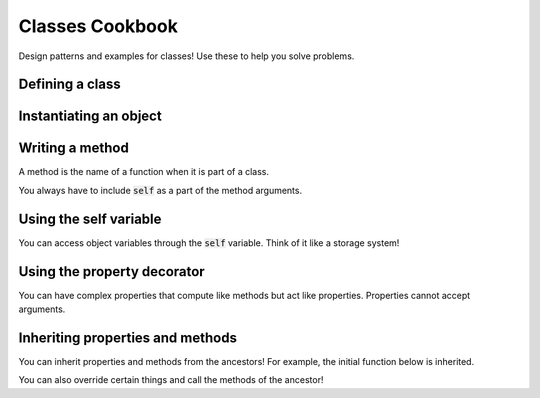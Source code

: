 Classes Cookbook
================

Design patterns and examples for classes!  Use these to help you solve problems.


Defining a class
----------------

.. code-block:: python
    :linenos:

    class Dog:
        def __init__(self, name, age):
            self.name = name
            self.age = age


Instantiating an object
-----------------------

.. code-block:: python
    :linenos:

    # create the object!
    fido = Dog("Fido", 7)


Writing a method
----------------

A method is the name of a function when it is part of a class.

You always have to include :code:`self` as a part of the method arguments.

.. code-block:: python
    :linenos:

    class Dog:
        def __init__(self, name, age):
            self.name = name
            self.age = age

        def bark(self):
            print("Bow wow!")


    fido = Dog("Fido", 7)
    fido.bark()

Using the self variable
-----------------------

You can access object variables through the :code:`self` variable.
Think of it like a storage system!

.. code-block:: python
    :linenos:

    class Dog:
        def __init__(self, name, age):
            self.name = name
            self.age = age

        def bark(self):
            print("{}: Bow Wow!".format(self.name))


    fido = Dog("Fido", 7)
    fido.bark()

    odie = Dog("Odie", 20)
    odie.bark()

Using the property decorator
----------------------------

You can have complex properties that compute like methods but act like properties.
Properties cannot accept arguments.

.. code-block:: python
    :linenos:

    class Dog:
        def __init__(self, name, age):
            self.name = name
            self.age = age

        def bark(self):
            print("{}: Bow Wow!".format(self.name))

        @property
        def human_age(self):
            return self.age * 7

    fido = Dog("Fido", 7)
    fido.bark()
    print("Fido is {} in human years".format(fido.human_age))

Inheriting properties and methods
---------------------------------

You can inherit properties and methods from the ancestors!
For example, the initial function below is inherited.

.. code-block:: python
    :linenos:

    class Animal:
        def __init__(self, name, age):
            self.name = name
            self.age = age

    class Dog(Animal):
        def bark(self):
            print("{}: Bow Wow!".format(self.name))

        @property
        def human_age(self):
            return self.age * 7

    class Cat(Animal):
        def meow(self):
            print("{}: Meow!".format(self.name))

    fido = Dog("Fido", 7)
    fido.bark()
    print("Fido is {} in human years".format(fido.human_age))

You can also override certain things and call the methods of the ancestor!


.. code-block:: python
    :linenos:

    class Animal:
        def __init__(self, name, age, number_legs, animal_type):
            self.name = name
            self.age = age
            self.number_legs = number_legs
            self.animal_type = animal_type

        def make_noise(self):
            print("Rumble rumble")

    class Dog(Animal):
        def __init__(self, name, age):
            super(Dog, self).__init__(name, age, 4, "dog")

        def make_noise(self):
            self.bark()

        def bark(self):
            print("{}: Bow Wow!".format(self.name))

        @property
        def human_age(self):
            return self.age * 7

    class Cat(Animal):
        def __init__(self, name, age):
            super(Dog, self).__init__(name, age, 4, "cat")

        def make_noise(self):
            self.meow()

        def meow(self):
            print("{}: Meow!".format(self.name))


    fido = Dog("Fido", 7)
    fido.make_noise()
    print("Fido is {} in human years".format(fido.human_age))

    garfield = Cat("Garfield", 5, 4, "cat")
    garfield.make_noise()

